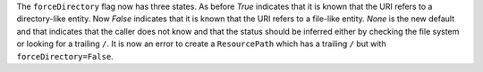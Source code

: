 The ``forceDirectory`` flag now has three states.
As before `True` indicates that it is known that the URI refers to a directory-like entity.
Now `False` indicates that it is known that the URI refers to a file-like entity.
`None` is the new default and that indicates that the caller does not know and that the status should be inferred either by checking the file system or looking for a trailing ``/``.
It is now an error to create a ``ResourcePath`` which has a trailing ``/`` but with ``forceDirectory=False``.

